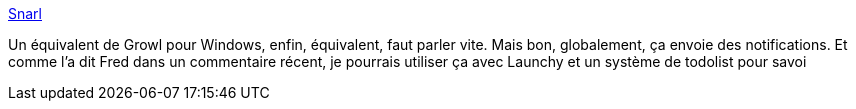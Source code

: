 :jbake-type: post
:jbake-status: published
:jbake-title: Snarl
:jbake-tags: freeware,notification,software,windows,snarl,_mois_nov.,_année_2007
:jbake-date: 2007-11-16
:jbake-depth: ../
:jbake-uri: shaarli/1195217463000.adoc
:jbake-source: https://nicolas-delsaux.hd.free.fr/Shaarli?searchterm=http%3A%2F%2Fwww.fullphat.net%2F&searchtags=freeware+notification+software+windows+snarl+_mois_nov.+_ann%C3%A9e_2007
:jbake-style: shaarli

http://www.fullphat.net/[Snarl]

Un équivalent de Growl pour Windows, enfin, équivalent, faut parler vite. Mais bon, globalement, ça envoie des notifications. Et comme l'a dit Fred dans un commentaire récent, je pourrais utiliser ça avec Launchy et un système de todolist pour savoi
